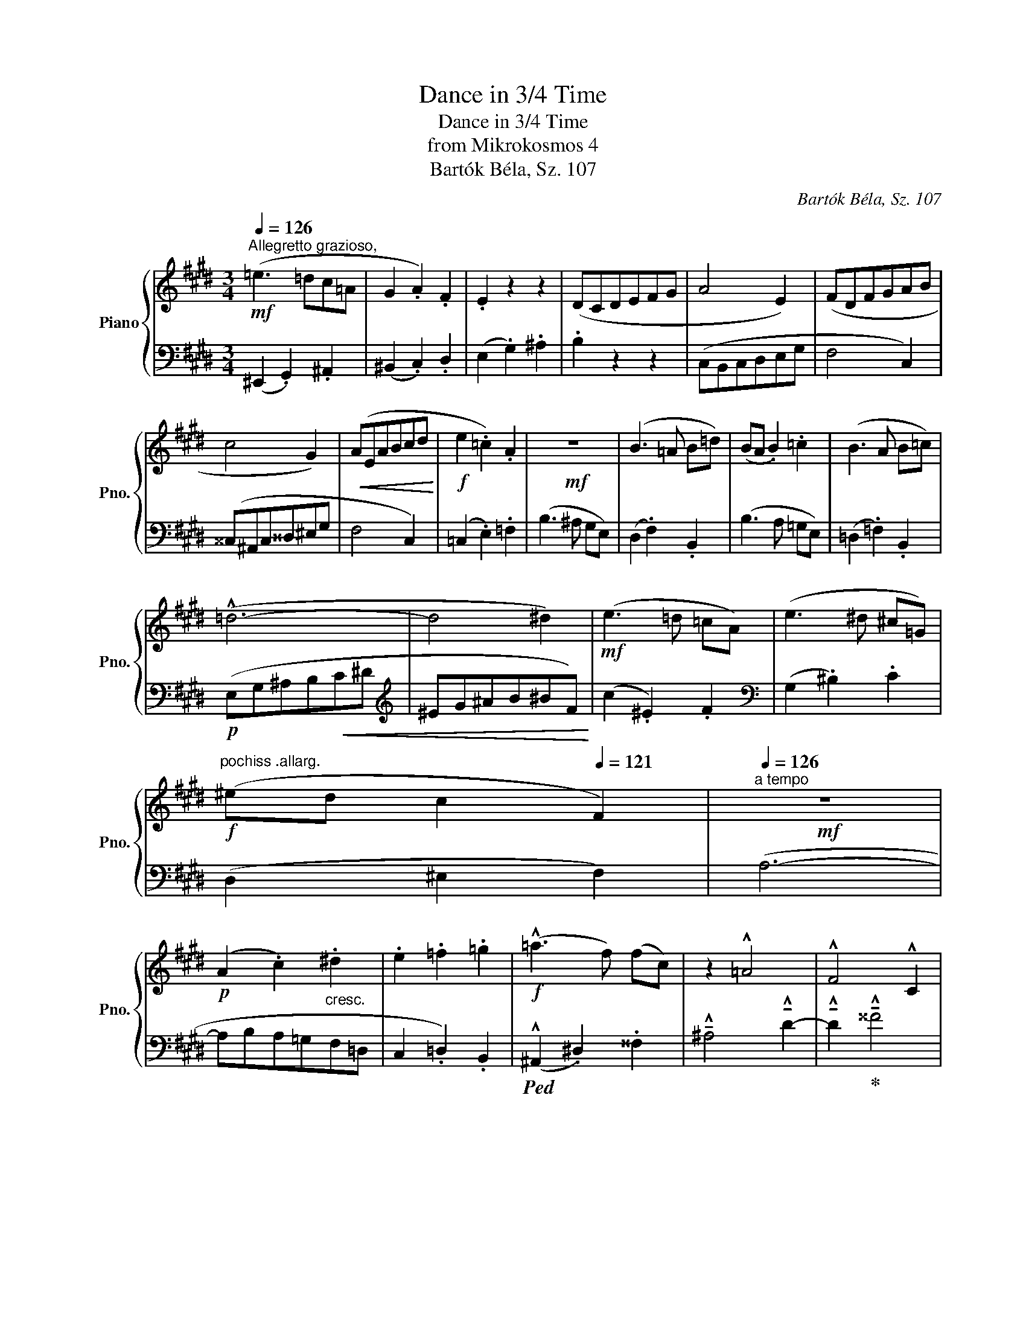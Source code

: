 X:1
T:Dance in 3/4 Time
T:Dance in 3/4 Time
T:from Mikrokosmos 4
T:Bartók Béla, Sz. 107
C:Bartók Béla, Sz. 107
%%score { 1 | 2 }
L:1/8
Q:1/4=126
M:3/4
K:E
V:1 treble nm="Piano" snm="Pno."
V:2 bass 
V:1
"^Allegretto grazioso,"!mf! (=e3 =dc=A | G2 .A2) .F2 | .E2 z2 z2 | (DCDEFG | A4 E2) | (FDFGAB | %6
 c4 G2) |!<(! (AEABcd!<)! |!f! e2 .=c2) .A2 |!mf! z6 | (B3 =A B=d) | (BA .B2) .=c2 | (B3 A B=c) | %13
 (!^!=d6- | d4 ^d2) |!mf! (e3 =d =cA) | (e3 ^d ^c=G) | %17
!f!"^pochiss .allarg." (^ed[Q:1/4=124] c2[Q:1/4=121] F2) |!mf!"^a tempo"[Q:1/4=126] z6 | %19
!p! (A2 .c2)"_cresc." .^d2 | .e2 .=f2 .=g2 |!f! (!^!=a3 f) (fc) | z2 !^!=A4 | !^!F4 !^!C2 | %24
 z2 z!pp! (^F ^DF | D3 ^F DF | D^F D2 F) !breath!z |!p! (=e=dcAGF | z2 .E2) z2 |] %29
V:2
 (^E,,2 .G,,2) .^A,,2 | (^B,,2 .C,2) .D,2 | (E,2 .G,2) .^A,2 | .B,2 z2 z2 | (C,B,,C,D,E,G, | %5
 F,4 C,2) | (^^C,^A,,C,^^D,^E,G, | F,4 C,2) | (=C,2 .E,2) .=F,2 | (B,3 ^A, G,E,) | %10
 (D,2 .F,2) .B,,2 | (B,3 A, =G,E,) | (=D,2 .=F,2) .B,,2 |!p! (E,G,^A,B,!<(!C^D | %14
[K:treble] ^EG^AB^BF)!<)! | (c2 .^E2) .F2 |[K:bass] (G,2 .^B,2) .C2 | (D,2 ^E,2 F,2) | (A,6- | %19
 A,B,A,=G,F,=D, | C,2 .=D,2) .B,,2 |!ped! (!^!^A,,2 .^D,2) .^^F,2 | %22
 !^!!tenuto!^A,4 !^!!tenuto!D2- | !^!!tenuto!D2!ped-up! !^!!tenuto!^^F4 |!mf! ^E6- | E6- | %26
 E2 z2 z2 | (^E,,G,,^A,,^B,,^^C,D, | .E,2) z2 z2 |] %29

